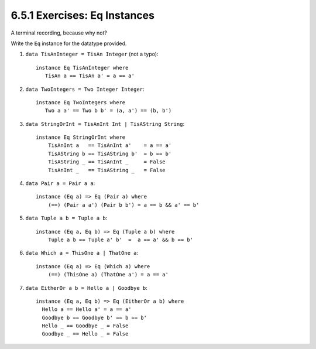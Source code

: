 6.5.1 Exercises: Eq Instances
^^^^^^^^^^^^^^^^^^^^^^^^^^^^^
A terminal recording, because why not?

.. raw:: html

    <script id="asciicast-46bkCfvrxkyD2frA8yTRiXorc"
    src="https://asciinema.org/a/46bkCfvrxkyD2frA8yTRiXorc.js"
    async></script>

Write the ``Eq`` instance for the datatype provided.

1. ``data TisAnInteger = TisAn Integer`` (not a typo)::

     instance Eq TisAnInteger where
        TisAn a == TisAn a' = a == a'

2. ``data TwoIntegers = Two Integer Integer``::

     instance Eq TwoIntegers where
        Two a a' == Two b b' = (a, a') == (b, b')

3. ``data StringOrInt = TisAnInt Int | TisAString String``::

     instance Eq StringOrInt where
         TisAnInt a   == TisAnInt a'    = a == a'
         TisAString b == TisAString b'  = b == b'
         TisAString _ == TisAnInt _     = False
         TisAnInt _   == TisAString _   = False

4. ``data Pair a = Pair a a``::

     instance (Eq a) => Eq (Pair a) where
         (==) (Pair a a') (Pair b b') = a == b && a' == b'

5. ``data Tuple a b = Tuple a b``::

     instance (Eq a, Eq b) => Eq (Tuple a b) where
         Tuple a b == Tuple a' b'  =  a == a' && b == b'

6. ``data Which a = ThisOne a | ThatOne a``::

    instance (Eq a) => Eq (Which a) where
        (==) (ThisOne a) (ThatOne a') = a == a'

7. ``data EitherOr a b = Hello a | Goodbye b``::

    instance (Eq a, Eq b) => Eq (EitherOr a b) where
      Hello a == Hello a' = a == a'
      Goodbye b == Goodbye b' == b == b'
      Hello _ == Goodbye _ = False
      Goodbye _ == Hello _ = False
